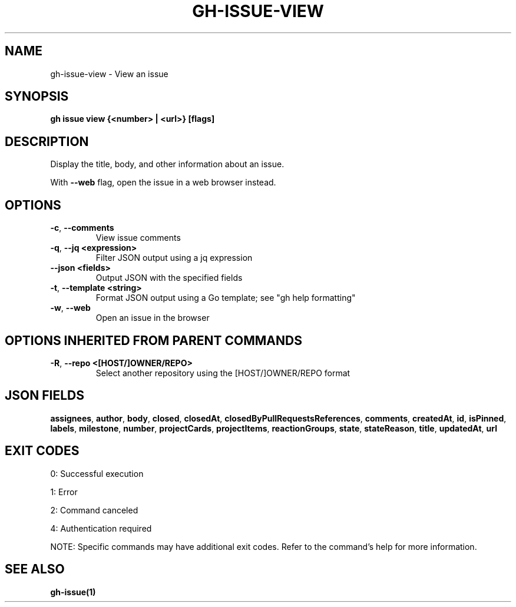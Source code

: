 .nh
.TH "GH-ISSUE-VIEW" "1" "Jul 2025" "GitHub CLI 2.76.1" "GitHub CLI manual"

.SH NAME
gh-issue-view - View an issue


.SH SYNOPSIS
\fBgh issue view {<number> | <url>} [flags]\fR


.SH DESCRIPTION
Display the title, body, and other information about an issue.

.PP
With \fB--web\fR flag, open the issue in a web browser instead.


.SH OPTIONS
.TP
\fB-c\fR, \fB--comments\fR
View issue comments

.TP
\fB-q\fR, \fB--jq\fR \fB<expression>\fR
Filter JSON output using a jq expression

.TP
\fB--json\fR \fB<fields>\fR
Output JSON with the specified fields

.TP
\fB-t\fR, \fB--template\fR \fB<string>\fR
Format JSON output using a Go template; see "gh help formatting"

.TP
\fB-w\fR, \fB--web\fR
Open an issue in the browser


.SH OPTIONS INHERITED FROM PARENT COMMANDS
.TP
\fB-R\fR, \fB--repo\fR \fB<[HOST/]OWNER/REPO>\fR
Select another repository using the [HOST/]OWNER/REPO format


.SH JSON FIELDS
\fBassignees\fR, \fBauthor\fR, \fBbody\fR, \fBclosed\fR, \fBclosedAt\fR, \fBclosedByPullRequestsReferences\fR, \fBcomments\fR, \fBcreatedAt\fR, \fBid\fR, \fBisPinned\fR, \fBlabels\fR, \fBmilestone\fR, \fBnumber\fR, \fBprojectCards\fR, \fBprojectItems\fR, \fBreactionGroups\fR, \fBstate\fR, \fBstateReason\fR, \fBtitle\fR, \fBupdatedAt\fR, \fBurl\fR


.SH EXIT CODES
0: Successful execution

.PP
1: Error

.PP
2: Command canceled

.PP
4: Authentication required

.PP
NOTE: Specific commands may have additional exit codes. Refer to the command's help for more information.


.SH SEE ALSO
\fBgh-issue(1)\fR
